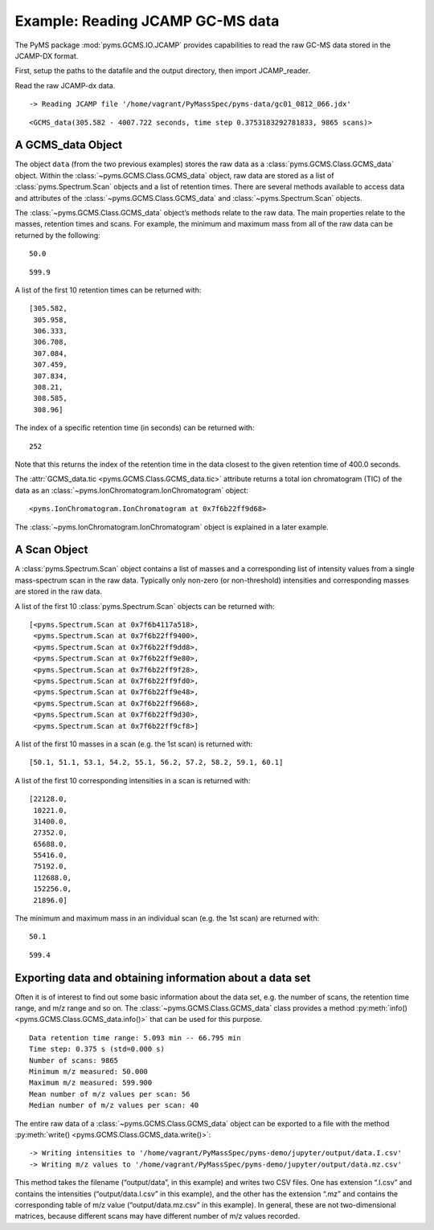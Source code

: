 Example: Reading JCAMP GC-MS data
=================================

The PyMS package :mod:`pyms.GCMS.IO.JCAMP` provides capabilities to read
the raw GC-MS data stored in the JCAMP-DX format.

First, setup the paths to the datafile and the output directory, then
import JCAMP_reader.

.. nbinput:: ipython3
    :execution-count: 1

    import pathlib
    data_directory = pathlib.Path(".").resolve().parent.parent / "pyms-data"
    # Change this if the data files are stored in a different location

    output_directory = pathlib.Path(".").resolve() / "output"

    from pyms.GCMS.IO.JCAMP import JCAMP_reader

Read the raw JCAMP-dx data.

.. nbinput:: ipython3
    :execution-count: 2

    jcamp_file = data_directory / "gc01_0812_066.jdx"
    data = JCAMP_reader(jcamp_file)
    data


.. parsed-literal::

     -> Reading JCAMP file '/home/vagrant/PyMassSpec/pyms-data/gc01_0812_066.jdx'




.. parsed-literal::

    <GCMS_data(305.582 - 4007.722 seconds, time step 0.3753183292781833, 9865 scans)>



A GCMS_data Object
~~~~~~~~~~~~~~~~~~

The object ``data`` (from the two previous examples) stores the raw data
as a :class:`pyms.GCMS.Class.GCMS_data` object. Within the :class:`~pyms.GCMS.Class.GCMS_data`
object, raw data are stored as a list of :class:`pyms.Spectrum.Scan` objects
and a list of retention times. There are several methods available to
access data and attributes of the :class:`~pyms.GCMS.Class.GCMS_data` and :class:`~pyms.Spectrum.Scan` objects.

The :class:`~pyms.GCMS.Class.GCMS_data` object’s methods relate to the raw data. The main
properties relate to the masses, retention times and scans. For example,
the minimum and maximum mass from all of the raw data can be returned by
the following:

.. nbinput:: ipython3
    :execution-count: 3

    data.min_mass





.. parsed-literal::

    50.0



.. nbinput:: ipython3
    :execution-count: 4

    data.max_mass




.. parsed-literal::

    599.9



A list of the first 10 retention times can be returned with:

.. nbinput:: ipython3
    :execution-count: 5

    data.time_list[:10]




.. parsed-literal::

    [305.582,
     305.958,
     306.333,
     306.708,
     307.084,
     307.459,
     307.834,
     308.21,
     308.585,
     308.96]



The index of a specific retention time (in seconds) can be returned
with:

.. nbinput:: ipython3
    :execution-count: 6

    data.get_index_at_time(400.0)




.. parsed-literal::

    252



Note that this returns the index of the retention time in the data
closest to the given retention time of 400.0 seconds.

The :attr:`GCMS_data.tic <pyms.GCMS.Class.GCMS_data.tic>` attribute returns a total ion chromatogram (TIC)
of the data as an :class:`~pyms.IonChromatogram.IonChromatogram` object:

.. nbinput:: ipython3
    :execution-count: 7

    data.tic




.. parsed-literal::

    <pyms.IonChromatogram.IonChromatogram at 0x7f6b22ff9d68>



The :class:`~pyms.IonChromatogram.IonChromatogram` object is explained in a later example.

A Scan Object
~~~~~~~~~~~~~

A :class:`pyms.Spectrum.Scan` object contains a list of masses and a
corresponding list of intensity values from a single mass-spectrum scan
in the raw data. Typically only non-zero (or non-threshold) intensities
and corresponding masses are stored in the raw data.

A list of the first 10 :class:`pyms.Spectrum.Scan` objects can be returned
with:

.. nbinput:: ipython3
    :execution-count: 8

    scans = data.scan_list
    scans[:10]




.. parsed-literal::

    [<pyms.Spectrum.Scan at 0x7f6b4117a518>,
     <pyms.Spectrum.Scan at 0x7f6b22ff9400>,
     <pyms.Spectrum.Scan at 0x7f6b22ff9dd8>,
     <pyms.Spectrum.Scan at 0x7f6b22ff9e80>,
     <pyms.Spectrum.Scan at 0x7f6b22ff9f28>,
     <pyms.Spectrum.Scan at 0x7f6b22ff9fd0>,
     <pyms.Spectrum.Scan at 0x7f6b22ff9e48>,
     <pyms.Spectrum.Scan at 0x7f6b22ff9668>,
     <pyms.Spectrum.Scan at 0x7f6b22ff9d30>,
     <pyms.Spectrum.Scan at 0x7f6b22ff9cf8>]



A list of the first 10 masses in a scan (e.g. the 1st scan) is returned
with:

.. nbinput:: ipython3
    :execution-count: 9

    scans[0].mass_list[:10]




.. parsed-literal::

    [50.1, 51.1, 53.1, 54.2, 55.1, 56.2, 57.2, 58.2, 59.1, 60.1]



A list of the first 10 corresponding intensities in a scan is returned
with:

.. nbinput:: ipython3
    :execution-count: 10

    scans[0].intensity_list[:10]




.. parsed-literal::

    [22128.0,
     10221.0,
     31400.0,
     27352.0,
     65688.0,
     55416.0,
     75192.0,
     112688.0,
     152256.0,
     21896.0]



The minimum and maximum mass in an individual scan (e.g. the 1st scan)
are returned with:

.. nbinput:: ipython3
    :execution-count: 11

    scans[0].min_mass




.. parsed-literal::

    50.1



.. nbinput:: ipython3
    :execution-count: 12

    scans[0].max_mass




.. parsed-literal::

    599.4



Exporting data and obtaining information about a data set
~~~~~~~~~~~~~~~~~~~~~~~~~~~~~~~~~~~~~~~~~~~~~~~~~~~~~~~~~

Often it is of interest to find out some basic information about the
data set, e.g. the number of scans, the retention time range, and m/z
range and so on. The :class:`~pyms.GCMS.Class.GCMS_data` class provides a method :py:meth:`info() <pyms.GCMS.Class.GCMS_data.info()>`
that can be used for this purpose.

.. nbinput:: ipython3
    :execution-count: 13

    data.info()


.. parsed-literal::

     Data retention time range: 5.093 min -- 66.795 min
     Time step: 0.375 s (std=0.000 s)
     Number of scans: 9865
     Minimum m/z measured: 50.000
     Maximum m/z measured: 599.900
     Mean number of m/z values per scan: 56
     Median number of m/z values per scan: 40


The entire raw data of a :class:`~pyms.GCMS.Class.GCMS_data` object can be exported to a file
with the method :py:meth:`write() <pyms.GCMS.Class.GCMS_data.write()>`:

.. nbinput:: ipython3
    :execution-count: 14

    data.write(output_directory / "data")


.. parsed-literal::

     -> Writing intensities to '/home/vagrant/PyMassSpec/pyms-demo/jupyter/output/data.I.csv'
     -> Writing m/z values to '/home/vagrant/PyMassSpec/pyms-demo/jupyter/output/data.mz.csv'


This method takes the filename (“output/data”, in this example) and
writes two CSV files. One has extension “.I.csv” and contains the
intensities (“output/data.I.csv” in this example), and the other has the
extension “.mz” and contains the corresponding table of m/z value
(“output/data.mz.csv” in this example). In general, these are not
two-dimensional matrices, because different scans may have different
number of m/z values recorded.
